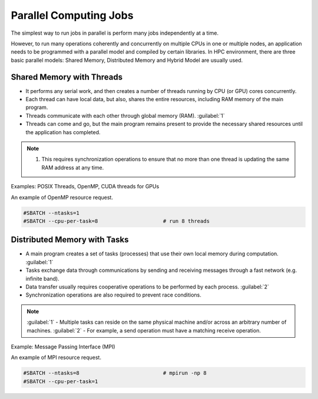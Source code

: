 Parallel Computing Jobs
#######################

The simplest way to run  jobs in parallel is perform many jobs independently at a time.

However, to run many operations coherently and concurrently on multiple CPUs in one or multiple nodes, an application needs to be programmed with a parallel model and compiled by certain libraries. In HPC environment, there are three basic parallel models: Shared Memory, Distributed Memory and Hybrid Model are usually used.

Shared Memory with Threads
**************************

* It performs any serial work, and then creates a number of threads running by CPU (or GPU) cores concurrently.
* Each thread can have local data, but also, shares the entire resources, including RAM memory of the main program.
* Threads communicate with each other through global memory (RAM). :guilabel:`1`
* Threads can come and go, but the main program remains present to provide the necessary shared resources until the application has completed.

.. note::
  1. This requires synchronization operations to ensure that no more than one thread is updating the same RAM address at any time.

Examples: POSIX Threads, OpenMP, CUDA threads for GPUs

An example of OpenMP resource request.

.. code-block:: console

  #SBATCH --ntasks=1
  #SBATCH --cpu-per-task=8                     # run 8 threads

Distributed Memory with Tasks
*****************************

* A main program creates a set of tasks (processes) that use their own local memory during computation. :guilabel:`1`
* Tasks exchange data through communications by sending and receiving messages through a fast network (e.g. infinite band).
* Data transfer usually requires cooperative operations to be performed by each process. :guilabel:`2`
* Synchronization operations are also required to prevent race conditions.

.. note::
  :guilabel:`1` - Multiple tasks can reside on the same physical machine and/or across an arbitrary number of machines.
  :guilabel:`2` - For example, a send operation must have a matching receive operation.

Example: Message Passing Interface (MPI)

An example of MPI resource request.

.. code-block:: console

  #SBATCH --ntasks=8                           # mpirun -np 8
  #SBATCH --cpu-per-task=1
